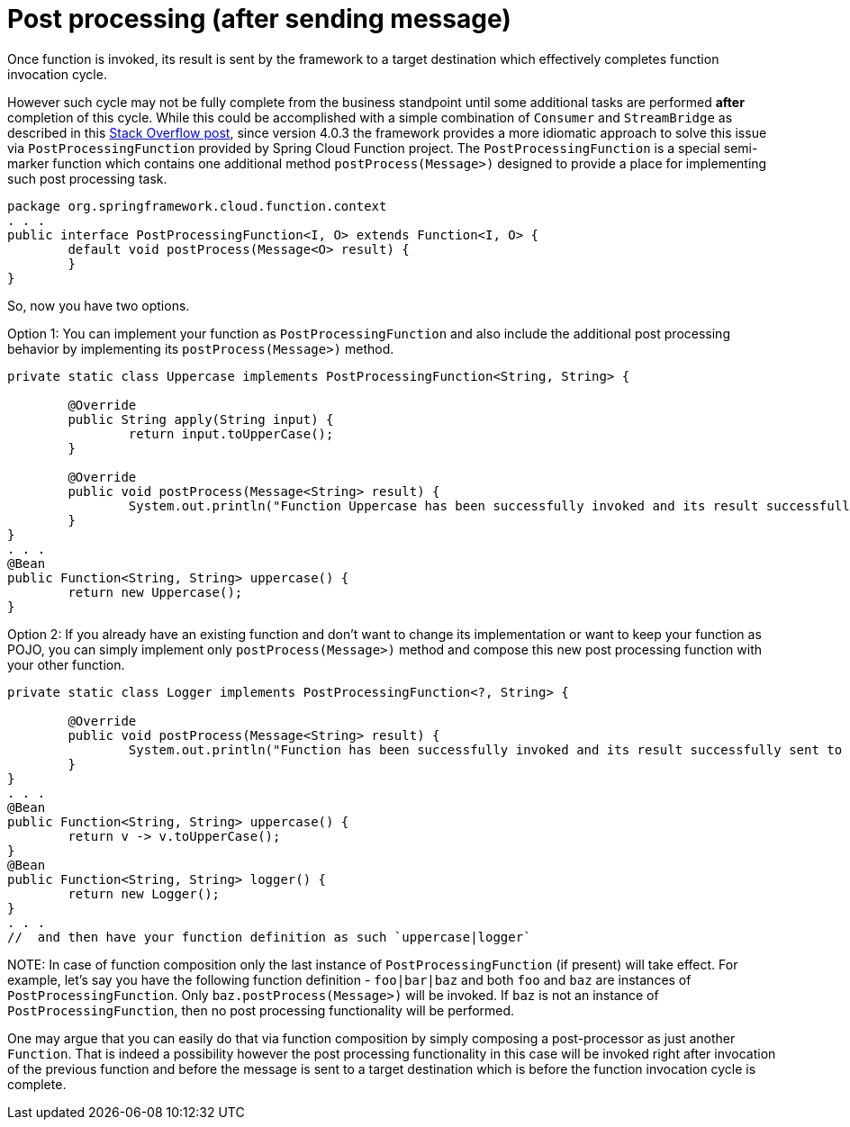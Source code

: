 [[post-processing-after-sending-message]]
= Post processing (after sending message)

Once function is invoked, its result is sent by the framework to a target destination which effectively completes function invocation cycle. 

However such cycle may not be fully complete from the business standpoint until some additional tasks are performed *after* completion of this cycle. 
While this could be accomplished with a simple combination of `Consumer` and `StreamBridge` as described in this 
https://stackoverflow.com/questions/75917883/post-processing-after-spring-cloud-stream-function[Stack Overflow post], since version 4.0.3 the framework 
provides a more idiomatic approach to solve this issue via `PostProcessingFunction` provided by Spring Cloud Function project.
The `PostProcessingFunction` is a special semi-marker function which contains one additional method `postProcess(Message>)` designed 
to provide a place for implementing such post processing task. 

----
package org.springframework.cloud.function.context
. . .
public interface PostProcessingFunction<I, O> extends Function<I, O> {
	default void postProcess(Message<O> result) {
	}
}
----

So, now you have two options.

Option 1: You can implement your function as `PostProcessingFunction` and also include the additional post processing behavior by implementing its `postProcess(Message>)` method.

----
private static class Uppercase implements PostProcessingFunction<String, String> {

	@Override
	public String apply(String input) {
		return input.toUpperCase();
	}

	@Override
	public void postProcess(Message<String> result) {
		System.out.println("Function Uppercase has been successfully invoked and its result successfully sent to target destination");
	}
}
. . .
@Bean
public Function<String, String> uppercase() {
	return new Uppercase();
}
----

Option 2: If you already have an existing function and don't want to change its implementation or want to keep your function as POJO, you can simply implement only `postProcess(Message>)` method and compose this new post processing function with your other function.
----
private static class Logger implements PostProcessingFunction<?, String> {

	@Override
	public void postProcess(Message<String> result) {
		System.out.println("Function has been successfully invoked and its result successfully sent to target destination");
	}
}
. . .
@Bean
public Function<String, String> uppercase() {
	return v -> v.toUpperCase();
}
@Bean
public Function<String, String> logger() {
	return new Logger();
}
. . .
//  and then have your function definition as such `uppercase|logger`
----

NOTE: 
In case of function composition only the last instance of `PostProcessingFunction` (if present) will take effect. For example, let's say you have the 
following function definition - `foo|bar|baz` and both `foo` and `baz` are instances of `PostProcessingFunction`. Only `baz.postProcess(Message>)` will be invoked.
If `baz` is not an instance of `PostProcessingFunction`, then no post processing functionality will be performed. 

One may argue that you can easily do that via function composition by simply composing a post-processor as just another `Function`. That is indeed a possibility however 
the post processing functionality in this case will be invoked right after invocation of the previous function and before the message is sent to a target destination
which is before the function invocation cycle is complete.

